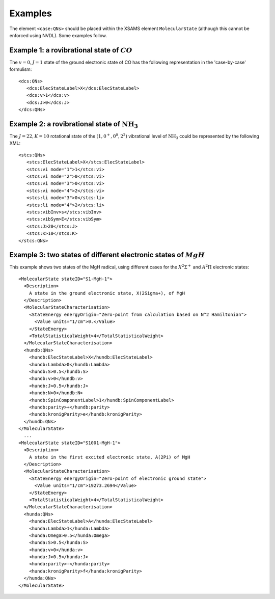 .. _caseByCase-reference-examples:

==============================================================================================
Examples
============================================================================================== 

The element ``<case:QNs>`` should be placed
within the XSAMS element ``MolecularState`` (although this cannot be enforced
using NVDL). Some examples follow.    

Example 1: a rovibrational state of :math:`CO`
-------------------------------------------------------------------------------

The :math:`v=0, J=1` state of the ground electronic state of CO has the
following representation in the 'case-by-case' formulism:     ::

   <dcs:QNs>
      <dcs:ElecStateLabel>X</dcs:ElecStateLabel>
      <dcs:v>1</dcs:v>
      <dcs:J>0</dcs:J>
   </dcs:QNs>

Example 2: a rovibrational state of :math:`\mathrm{NH_3}` 
-------------------------------------------------------------------------------

The :math:`J=22, K=10` rotational state of the :math:`(1,0^+,0^0,2^2)` vibrational level of
:math:`\mathrm{NH_3}` could be represented by the following XML:     ::

   <stcs:QNs>
      <stcs:ElecStateLabel>X</stcs:ElecStateLabel>
      <stcs:vi mode="1">1</stcs:vi>
      <stcs:vi mode="2">0</stcs:vi>
      <stcs:vi mode="3">0</stcs:vi>
      <stcs:vi mode="4">2</stcs:vi>
      <stcs:li mode="3">0</stcs:li>
      <stcs:li mode="4">2</stcs:li>
      <stcs:vibInv>s</stcs:vibInv>
      <stcs:vibSym>E</stcs:vibSym>
      <stcs:J>20</stcs:J>
      <stcs:K>10</stcs:K>
   </stcs:QNs>

Example 3: two states of different electronic states of :math:`MgH`    
-------------------------------------------------------------------------------

This example shows two states of the MgH radical, using different cases for the
:math:`X^2\Sigma^+` and :math:`A^2\Pi` electronic states:     ::

   <MolecularState stateID="S1-MgH-1">
     <Description>
       A state in the ground electronic state, X(2Sigma+), of MgH
     </Description>
     <MolecularStateCharacterisation>
       <StateEnergy energyOrigin="Zero-point from calculation based on N^2 Hamiltonian">
         <Value units="1/cm">0.</Value>
       </StateEnergy>
       <TotalStatisticalWeight>4</TotalStatisticalWeight>
     </MolecularStateCharacterisation>
     <hundb:QNs>
       <hundb:ElecStateLabel>X</hundb:ElecStateLabel>
       <hundb:Lambda>0</hundb:Lambda>
       <hundb:S>0.5</hundb:S>
       <hundb:v>0</hundb:v>
       <hundb:J>0.5</hundb:J>
       <hundb:N>0</hundb:N>
       <hundb:SpinComponentLabel>1</hundb:SpinComponentLabel>
       <hundb:parity>+</hundb:parity>
       <hundb:kronigParity>e</hundb:kronigParity>
     </hundb:QNs>
   </MolecularState>
     ...
   <MolecularState stateID="S1001-MgH-1">
     <Description>
       A state in the first excited electronic state, A(2Pi) of MgH
     </Description>
     <MolecularStateCharacterisation>
       <StateEnergy energyOrigin="Zero-point of electronic ground state">
         <Value units="1/cm">19273.2694</Value>
       </StateEnergy>
       <TotalStatisticalWeight>4</TotalStatisticalWeight>
     </MolecularStateCharacterisation>
     <hunda:QNs>
       <hunda:ElecStateLabel>A</hunda:ElecStateLabel>
       <hunda:Lambda>1</hunda:Lambda>
       <hunda:Omega>0.5</hunda:Omega>
       <hunda:S>0.5</hunda:S>
       <hunda:v>0</hunda:v>
       <hunda:J>0.5</hunda:J>
       <hunda:parity>-</hunda:parity>
       <hunda:kronigParity>f</hunda:kronigParity>
     </hunda:QNs>
   </MolecularState>